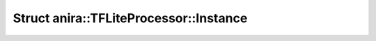 Struct anira::TFLiteProcessor::Instance
=======================================

.. doxygenstruct:: anira::TFLiteProcessor::Instance
    :allow-dot-graphs:
